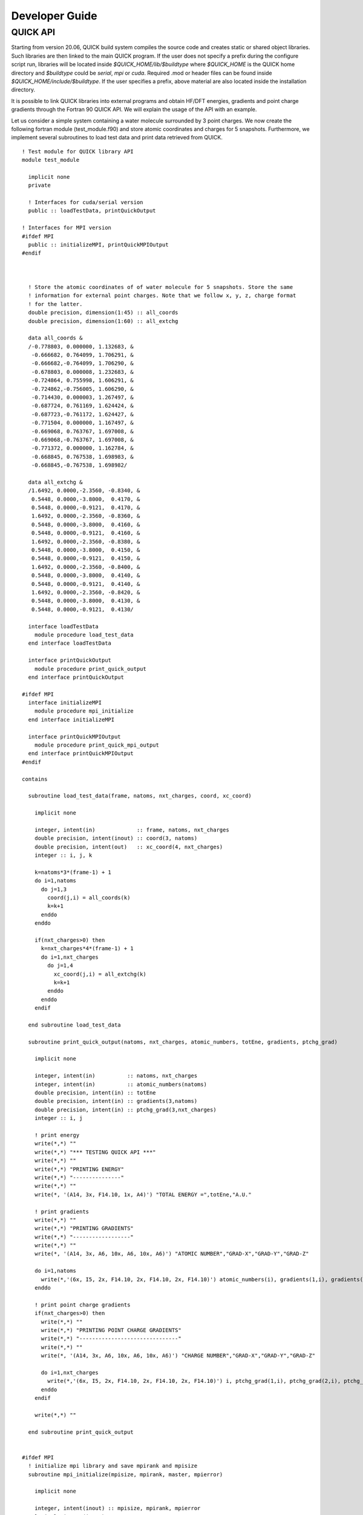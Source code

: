 Developer Guide
===============

QUICK API
---------

Starting from version 20.06, QUICK build system compiles the source code and creates static or
shared object libraries. Such libraries are then linked to the main QUICK program. If the user
does not specify a prefix during the configure script run, libraries will be located inside
*$QUICK_HOME/lib/$buildtype* where *$QUICK_HOME* is the QUICK home directory and *$buildtype*
could be *serial*, *mpi* or *cuda*. Required .mod or header files can be found inside *$QUICK_HOME/include/$buildtype*.
If the user specifies a prefix, above material are also located inside the installation directory.

It is possible to link QUICK libraries into external programs and obtain HF/DFT energies, gradients
and point charge gradients through the Fortran 90 QUICK API. We will explain the usage of the API
with an example.

Let us consider a simple system containing a water molecule surrounded by 3 point charges. We now create the
following fortran module (test_module.f90) and store atomic coordinates and charges for 5 snapshots. Furthermore, we implement
several subroutines to load test data and print data retrieved from QUICK.

::

	! Test module for QUICK library API
	module test_module

	  implicit none
	  private

	  ! Interfaces for cuda/serial version
	  public :: loadTestData, printQuickOutput

	! Interfaces for MPI version
	#ifdef MPI
	  public :: initializeMPI, printQuickMPIOutput
	#endif



	  ! Store the atomic coordinates of of water molecule for 5 snapshots. Store the same
	  ! information for external point charges. Note that we follow x, y, z, charge format
	  ! for the latter.
	  double precision, dimension(1:45) :: all_coords
	  double precision, dimension(1:60) :: all_extchg

	  data all_coords &
	  /-0.778803, 0.000000, 1.132683, &
	   -0.666682, 0.764099, 1.706291, &
	   -0.666682,-0.764099, 1.706290, &
	   -0.678803, 0.000008, 1.232683, &
	   -0.724864, 0.755998, 1.606291, &
	   -0.724862,-0.756005, 1.606290, &
	   -0.714430, 0.000003, 1.267497, &
	   -0.687724, 0.761169, 1.624424, &
	   -0.687723,-0.761172, 1.624427, &
	   -0.771504, 0.000000, 1.167497, &
	   -0.669068, 0.763767, 1.697008, &
	   -0.669068,-0.763767, 1.697008, &
	   -0.771372, 0.000000, 1.162784, &
	   -0.668845, 0.767538, 1.698983, &
	   -0.668845,-0.767538, 1.698982/

	  data all_extchg &
	  /1.6492, 0.0000,-2.3560, -0.8340, &
	   0.5448, 0.0000,-3.8000,  0.4170, &
	   0.5448, 0.0000,-0.9121,  0.4170, &
	   1.6492, 0.0000,-2.3560, -0.8360, &
	   0.5448, 0.0000,-3.8000,  0.4160, &
	   0.5448, 0.0000,-0.9121,  0.4160, &
	   1.6492, 0.0000,-2.3560, -0.8380, &
	   0.5448, 0.0000,-3.8000,  0.4150, &
	   0.5448, 0.0000,-0.9121,  0.4150, &
	   1.6492, 0.0000,-2.3560, -0.8400, &
	   0.5448, 0.0000,-3.8000,  0.4140, &
	   0.5448, 0.0000,-0.9121,  0.4140, &
	   1.6492, 0.0000,-2.3560, -0.8420, &
	   0.5448, 0.0000,-3.8000,  0.4130, &
	   0.5448, 0.0000,-0.9121,  0.4130/

	  interface loadTestData
	    module procedure load_test_data
	  end interface loadTestData

	  interface printQuickOutput
	    module procedure print_quick_output
	  end interface printQuickOutput

	#ifdef MPI
	  interface initializeMPI
	    module procedure mpi_initialize
	  end interface initializeMPI

	  interface printQuickMPIOutput
	    module procedure print_quick_mpi_output
	  end interface printQuickMPIOutput
	#endif

	contains

	  subroutine load_test_data(frame, natoms, nxt_charges, coord, xc_coord)

	    implicit none

	    integer, intent(in)             :: frame, natoms, nxt_charges
	    double precision, intent(inout) :: coord(3, natoms)
	    double precision, intent(out)   :: xc_coord(4, nxt_charges)
	    integer :: i, j, k

	    k=natoms*3*(frame-1) + 1
	    do i=1,natoms
	      do j=1,3
	        coord(j,i) = all_coords(k)
	        k=k+1
	      enddo
	    enddo

	    if(nxt_charges>0) then
	      k=nxt_charges*4*(frame-1) + 1
	      do i=1,nxt_charges
	        do j=1,4
	          xc_coord(j,i) = all_extchg(k)
	          k=k+1
	        enddo
	      enddo
	    endif

	  end subroutine load_test_data

	  subroutine print_quick_output(natoms, nxt_charges, atomic_numbers, totEne, gradients, ptchg_grad)

	    implicit none

	    integer, intent(in)          :: natoms, nxt_charges
	    integer, intent(in)          :: atomic_numbers(natoms)
	    double precision, intent(in) :: totEne
	    double precision, intent(in) :: gradients(3,natoms)
	    double precision, intent(in) :: ptchg_grad(3,nxt_charges)
	    integer :: i, j

	    ! print energy
	    write(*,*) ""
	    write(*,*) "*** TESTING QUICK API ***"
	    write(*,*) ""
	    write(*,*) "PRINTING ENERGY"
	    write(*,*) "---------------"
	    write(*,*) ""
	    write(*, '(A14, 3x, F14.10, 1x, A4)') "TOTAL ENERGY =",totEne,"A.U."

	    ! print gradients
	    write(*,*) ""
	    write(*,*) "PRINTING GRADIENTS"
	    write(*,*) "------------------"
	    write(*,*) ""
	    write(*, '(A14, 3x, A6, 10x, A6, 10x, A6)') "ATOMIC NUMBER","GRAD-X","GRAD-Y","GRAD-Z"

	    do i=1,natoms
	      write(*,'(6x, I5, 2x, F14.10, 2x, F14.10, 2x, F14.10)') atomic_numbers(i), gradients(1,i), gradients(2,i), gradients(3,i)
	    enddo

	    ! print point charge gradients
	    if(nxt_charges>0) then
	      write(*,*) ""
	      write(*,*) "PRINTING POINT CHARGE GRADIENTS"
	      write(*,*) "-------------------------------"
	      write(*,*) ""
	      write(*, '(A14, 3x, A6, 10x, A6, 10x, A6)') "CHARGE NUMBER","GRAD-X","GRAD-Y","GRAD-Z"

	      do i=1,nxt_charges
	        write(*,'(6x, I5, 2x, F14.10, 2x, F14.10, 2x, F14.10)') i, ptchg_grad(1,i), ptchg_grad(2,i), ptchg_grad(3,i)
	      enddo
	    endif

	    write(*,*) ""

	  end subroutine print_quick_output


	#ifdef MPI
	  ! initialize mpi library and save mpirank and mpisize
	  subroutine mpi_initialize(mpisize, mpirank, master, mpierror)

	    implicit none

	    integer, intent(inout) :: mpisize, mpirank, mpierror
	    logical, intent(inout) :: master

	    include 'mpif.h'

	    call MPI_INIT(mpierror)
	    call MPI_COMM_RANK(MPI_COMM_WORLD,mpirank,mpierror)
	    call MPI_COMM_SIZE(MPI_COMM_WORLD,mpisize,mpierror)
	    call MPI_BARRIER(MPI_COMM_WORLD,mpierror)

	    if(mpirank .eq. 0) then
	      master = .true.
	    else
	      master = .false.
	    endif

	  end subroutine mpi_initialize

	  ! prints mpi output sequentially
	  subroutine print_quick_mpi_output(natoms, nxt_charges, atomic_numbers, totEne, gradients, ptchg_grad, mpirank)

	    implicit none

	    integer, intent(in)          :: natoms, nxt_charges, mpirank
	    integer, intent(in)          :: atomic_numbers(natoms)
	    double precision, intent(in) :: totEne
	    double precision, intent(in) :: gradients(3,natoms)
	    double precision, intent(in) :: ptchg_grad(3,nxt_charges)

	    write(*,*) ""
	    write(*,'(A11, 1X, I3, 1x, A3)') "--- MPIRANK", mpirank, "---"
	    write(*,*) ""

	    call printQuickOutput(natoms, nxt_charges, atomic_numbers, totEne, gradients, ptchg_grad)

	  end subroutine print_quick_mpi_output

	#endif

	end module test_module

Next, we implement the following example program (example.f90) that uses the above module and call QUICK through the API.

::

	! Example program for demonstrating QUICK API usage
	  program example_program

	    ! Use subroutines from test_module
	    use test_module, only : loadTestData, printQuickOutput

	    ! Use subroutines from QUICK API
	    use quick_api_module, only : setQuickJob, getQuickEnergy, getQuickEnergyGradients, deleteQuickJob

	#ifdef MPI
	    ! Use MPI specific subroutines
	    use test_module, only : initializeMPI, printQuickMPIOutput
	    use quick_api_module, only : setQuickMPI
	#endif

	    implicit none

	#ifdef MPI
	    include 'mpif.h'
	#endif

	    ! i, j are some integers useful for loops, frames is the number of
	    ! test snapshots
	    integer :: i, j, frames

	    ! Number of atoms, number of atom types, number of external point charges
	    integer :: natoms, nxt_charges

	    ! Atom type ids, atomic numbers, atomic coordinates, point charges and
	    ! coordinates
	    integer, allocatable, dimension(:)            :: atomic_numbers
	    double precision, allocatable, dimension(:,:) :: coord
	    double precision, allocatable, dimension(:,:) :: xc_coord

	    ! Name of the quick output file
	    character(len=80) :: fname

	    ! QUICK job card (a string of keywords).
	    character(len=200) :: keywd

	    ! Total QM energy, gradients and point charge gradients
	    double precision :: totEne
	    double precision, allocatable, dimension(:,:) :: gradients
	    double precision, allocatable, dimension(:,:) :: ptchgGrad

	#ifdef MPI
	    ! MPI specific variables
	    integer :: mpierror = 0
	    integer :: mpirank  = 0
	    integer :: mpisize  = 1
	    logical :: master   = .true.
	#endif


	#ifdef MPI
	    ! Initialize MPI library and get mpirank, mpisize
	    call initializeMPI(mpisize, mpirank, master, mpierror)

	    ! Setup QUICK MPI, called only once
	    call setQuickMPI(mpirank,mpisize)
	#endif

	    ! Set molecule size. Recall that we consider a water molecule surounded by 3 point
	    ! charges.
	    natoms      = 3
	    nxt_charges = 3

	    ! We also consider 5 snapshots of this test system.
	    frames = 5

	    ! Allocate memory for input and output arrays. Recall that in xc_coord array,
	    ! the first 3 columns are the xyz coordinates of the point charges. The
	    ! fourth column is the charge.
	    if ( .not. allocated(atomic_numbers)) allocate(atomic_numbers(natoms))
	    if ( .not. allocated(coord))          allocate(coord(3,natoms))
	    if ( .not. allocated(xc_coord))       allocate(xc_coord(4,nxt_charges))
	    if ( .not. allocated(gradients))         allocate(gradients(3,natoms))
	    if ( .not. allocated(ptchgGrad))      allocate(ptchgGrad(3,nxt_charges))

	    fname           = 'water'
	    keywd           = 'HF BASIS=6-31G CUTOFF=1.0D-10 DENSERMS=1.0D-6 GRADIENT EXTCHARGES'

	    atomic_numbers(1)  = 8
	    atomic_numbers(2)  = 1
	    atomic_numbers(3)  = 1

	    ! Set result vectors and matrices to zero.
	    gradients = 0.0d0
	    ptchgGrad = 0.0d0

	    ! Initialize QUICK, required only once.
	    call setQuickJob(fname, keywd, natoms, atomic_numbers, nxt_charges)

	    do i=1, frames

	      ! Load coordinates and external point charges for ith snapshot
	      call loadTestData(i, natoms, nxt_charges, coord, xc_coord)

	      ! Compute required quantities, call only a or b.
	      ! a. Compute energy.
	      ! call getQuickEnergy(coord, xc_coord, totEne)

	      ! b. Compute energies, gradients and point charge gradients.
	      call getQuickEnergyGradients(coord, xc_coord, totEne, gradients, ptchgGrad)

	      ! print values obtained from quick library
	#ifdef MPI
	      ! A naive trick to print output from each core sequentially.
	      call MPI_BARRIER(MPI_COMM_WORLD,mpierror)

	      do j=0, mpisize-1
	        if(j .eq. mpirank) then
	          call printQuickMPIOutput(natoms, nxt_charges, atomic_numbers, totEne, gradients, ptchgGrad, mpirank)
	        endif
	        call MPI_BARRIER(MPI_COMM_WORLD,mpierror)
	      enddo
	#else
	      call printQuickOutput(natoms, nxt_charges, atomic_numbers, totEne, gradients, ptchgGrad)
	#endif

	    enddo

	    ! Finalize QUICK, required only once
	    call deleteQuickJob()

	    ! Deallocate memory
	    if ( allocated(atomic_numbers)) deallocate(atomic_numbers)
	    if ( allocated(coord))          deallocate(coord)
	    if ( allocated(xc_coord))       deallocate(xc_coord)
	    if ( allocated(gradients))      deallocate(gradients)
	    if ( allocated(ptchgGrad))      deallocate(ptchgGrad)

	  end program example_program

Assuming we configured QUICK serial version without a prefix and compiled using intel compiler toolchain,
we can compile above source files and link QUICK libraries as follows.

::

	ifort -cpp test_module.f90 example_program.f90 -o example_program -I$QUICK_HOME/build/include/serial/
	-L$QUICK_HOME/build/lib/serial/ -lquick -lblas -lxc -lstdc++

MPI version of the libraries can be linked as follows.

::

	mpiifort -cpp -DMPI test_module.f90 example_program.f90 -o example_program -I$QUICK_HOME/build/include/mpi/
	-L$QUICK_HOME/build/lib/mpi/ -lquick -lblas -lxc -lstdc++

CUDA version of the libraries can be linked as follows.

::

	ifort -cpp test_module.f90 example_program.f90 -o example_program -I$PWD/build/include/cuda/
	-L$PWD/build/lib/cuda/ -L$CUDA_HOME/lib64 -lcuda -lm -lcudart -lcublas -lcusolver -lquick -lxc -lstdc++

Running serial or CUDA executable should produce `this output <https://raw.githubusercontent.com/merzlab/QUICK-docs/master/resources/api-serial.txt>`_.
A `similar output <https://raw.githubusercontent.com/merzlab/QUICK-docs/master/resources/api-mpi.txt>`_ may be obtained by running MPI version with 2 cores.

*Last updated by Madu Manathunga on 02/05/2021.*
